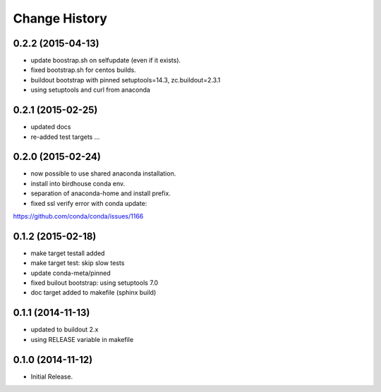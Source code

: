 Change History
**************

0.2.2 (2015-04-13)
==================

* update boostrap.sh on selfupdate (even if it exists).
* fixed bootstrap.sh for centos builds.
* buildout bootstrap with pinned setuptools=14.3, zc.buildout=2.3.1
* using setuptools and curl from anaconda

0.2.1 (2015-02-25)
==================

* updated docs
* re-added test targets ...  

0.2.0 (2015-02-24)
==================

* now possible to use shared anaconda installation.
* install into birdhouse conda env.
* separation of anaconda-home and install prefix.
* fixed ssl verify error with conda update:
https://github.com/conda/conda/issues/1166 

0.1.2 (2015-02-18)
==================

* make target testall added
* make target test: skip slow tests
* update conda-meta/pinned
* fixed builout bootstrap: using setuptools 7.0
* doc target added to makefile (sphinx build)

0.1.1 (2014-11-13)
==================

* updated to buildout 2.x
* using RELEASE variable in makefile

0.1.0 (2014-11-12)
==================

* Initial Release.
